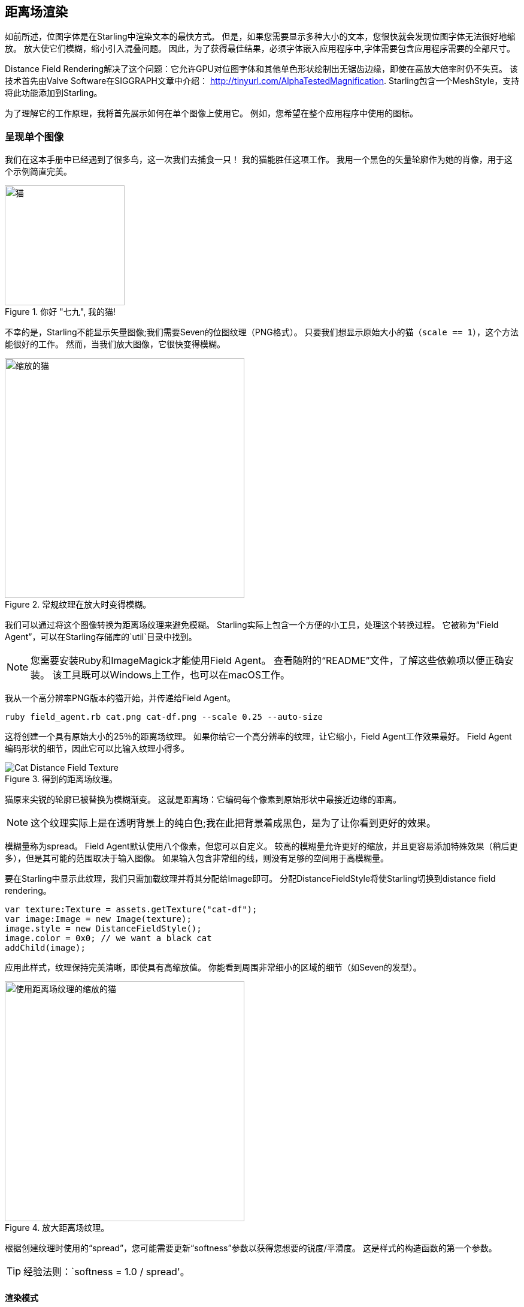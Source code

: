 == 距离场渲染

如前所述，位图字体是在Starling中渲染文本的最快方式。
但是，如果您需要显示多种大小的文本，您很快就会发现位图字体无法很好地缩放。
放大使它们模糊，缩小引入混叠问题。
因此，为了获得最佳结果，必须字体嵌入应用程序中,字体需要包含应用程序需要的全部尺寸。

Distance Field Rendering解决了这个问题：它允许GPU对位图字体和其他单色形状绘制出无锯齿边缘，即使在高放大倍率时仍不失真。
该技术首先由Valve Software在SIGGRAPH文章中介绍： http://tinyurl.com/AlphaTestedMagnification.
Starling包含一个MeshStyle，支持将此功能添加到Starling。

为了理解它的工作原理，我将首先展示如何在单个图像上使用它。
例如，您希望在整个应用程序中使用的图标。

=== 呈现单个图像

我们在这本手册中已经遇到了很多鸟，这一次我们去捕食一只！
我的猫能胜任这项工作。
我用一个黑色的矢量轮廓作为她的肖像，用于这个示例简直完美。

.你好 "七九", 我的猫!
image::cat.png[猫, 200]

不幸的是，Starling不能显示矢量图像;我们需要Seven的位图纹理（PNG格式）。
只要我们想显示原始大小的猫（`scale == 1`），这个方法能很好的工作。
然而，当我们放大图像，它很快变得模糊。

.常规纹理在放大时变得模糊。
image::cat-scale.png[缩放的猫, 400]

// Image credits: https://thenounproject.com/search/?q=cat&i=657985

我们可以通过将这个图像转换为距离场纹理来避免模糊。
Starling实际上包含一个方便的小工具，处理这个转换过程。
它被称为“Field Agent”，可以在Starling存储库的`util`目录中找到。

NOTE: 您需要安装Ruby和ImageMagick才能使用Field Agent。
查看随附的“README”文件，了解这些依赖项以便正确安装。
该工具既可以Windows上工作，也可以在macOS工作。

我从一个高分辨率PNG版本的猫开始，并传递给Field Agent。

  ruby field_agent.rb cat.png cat-df.png --scale 0.25 --auto-size

这将创建一个具有原始大小的25％的距离场纹理。
如果你给它一个高分辨率的纹理，让它缩小，Field Agent工作效果最好。
Field Agent编码形状的细节，因此它可以比输入纹理小得多。

.得到的距离场纹理。
image::cat-distance-field.png[Cat Distance Field Texture]

猫原来尖锐的轮廓已被替换为模糊渐变。
这就是距离场：它编码每个像素到原始形状中最接近边缘的距离。

NOTE: 这个纹理实际上是在透明背景上的纯白色;我在此把背景着成黑色，是为了让你看到更好的效果。

模糊量称为spread。
Field Agent默认使用八个像素，但您可以自定义。
较高的模糊量允许更好的缩放，并且更容易添加特殊效果（稍后更多），但是其可能的范围取决于输入图像。
如果输入包含非常细的线，则没有足够的空间用于高模糊量。

要在Starling中显示此纹理，我们只需加载纹理并将其分配给Image即可。
分配DistanceFieldStyle将使Starling切换到distance field rendering。

[source, as3]
----
var texture:Texture = assets.getTexture("cat-df");
var image:Image = new Image(texture);
image.style = new DistanceFieldStyle();
image.color = 0x0; // we want a black cat
addChild(image);
----

应用此样式，纹理保持完美清晰，即使具有高缩放值。
你能看到周围非常细小的区域的细节（如Seven的发型）。

.放大距离场纹理。
image::cat-scale-df.png[使用距离场纹理的缩放的猫, 400]

根据创建纹理时使用的“spread”，您可能需要更新“softness”参数以获得您想要的锐度/平滑度。
这是样式的构造函数的第一个参数。

TIP: 经验法则：`softness = 1.0 / spread'。

==== 渲染模式

这实际上只是距离场纹理最基本的应用。
距离场样式支持几种不同的渲染模式;即阴影、轮廓和发光。
这些效果都在特定的片段着色器中渲染，这意味着它们不需要任何额外的绘制调用。
换句话说，这些效果基本上是免费的，性能优越的！

[source, as3]
----
var style:DistanceFieldStyle = new DistanceFieldStyle();
style.setupDropShadow(); // or
style.setupOutline(); // or
style.setupGlow();
----

.距离场样式的不同模式。
image::cat-modes.png[用不同模式呈现的猫, 500]

很酷，是不是？

注意：唯一的限制：您不能组合两种模式，例如。同时有轮廓和阴影。
你仍然可以通过片段过滤器实现，如果有需要的话。

=== 距离场字体

距离场渲染的特点使其非常适合文本。
好消息：Starling的标准位图字体类与距离场样式非常吻合。
不过创建实际的字体纹理，恐怕有点麻烦。

记住，位图字体包含一个包含所有字形的图集纹理，以及一个描述每个字形属性的XML文件。
你不能简单地使用Field Agent处理转换纹理（至少不容易），因为每个字形需要一些填充来弥补模糊量spread。

因此，最好使用支持距离场纹理的位图字体工具。
以下列举了一些可供选择的方式：

* http://kvazars.com/littera/[Littera] -- 一个免费的在线位图字体生成器。
* http://github.com/libgdx/libgdx/wiki/Hiero[Hiero] -- 一个跨平台工具。
* http://www.angelcode.com/products/bmfont/[BMFont] -- 仅限Windows，来自AngelCode。

就个人而言，我使用Hiero获得了最好的结果，虽然它的用户界面并不友好。
我希望未来的产品会有所改善。

TIP: 对于Hiero, https://github.com/libgdx/libgdx/wiki/Distance-field-fonts[这里] 是一个很好的介绍。
不幸的是，Hiero不能导出Starling要求的XML格式;不过，这个小脚本可能有所帮助: https://gist.github.com/tluyben/4984856[perl脚本]

无论使用什么工具或过程：最后，你将有一个纹理和一个`.fnt`文件，就像往常一样。
小小提示，下面是创建和注册位图字体的代码：

[source, as3]
----
[Embed(source="font.fnt", mimeType="application/octet-stream")]
public static const FontXml:Class;

[Embed(source="font.png")]
public static const FontTexture:Class;

var texture:Texture = Texture.fromEmbeddedAsset(FontTexture);
var xml:XML = XML(new FontXml());
var font:BitmapFont = new BitmapFont(texture, xml)
TextField.registerCompositor(font);

var textField:TextField = new TextField(200, 50, "I love Starling");
textField.format.setTo(font.name, BitmapFont.NATIVE_SIZE);
addChild(textField);
----

一直到这里，都没有什么新的东西需要处理，不过，马上有了。
要切换到距离场渲染，我们将适当的样式附加到TextField。

[source, as3]
----
var style:DistanceFieldStyle = new DistanceFieldStyle();
textField.style = style;
----

作为以上辛勤工作的奖励：这种字体现在可以适应任何缩放值，并可以应用之前所述所有灵活的渲染模式。

.使用距离场字体在任何比例下看起来很棒。
image::distance-field-scale.png[Scaled TextField with a Bitmap Font]

